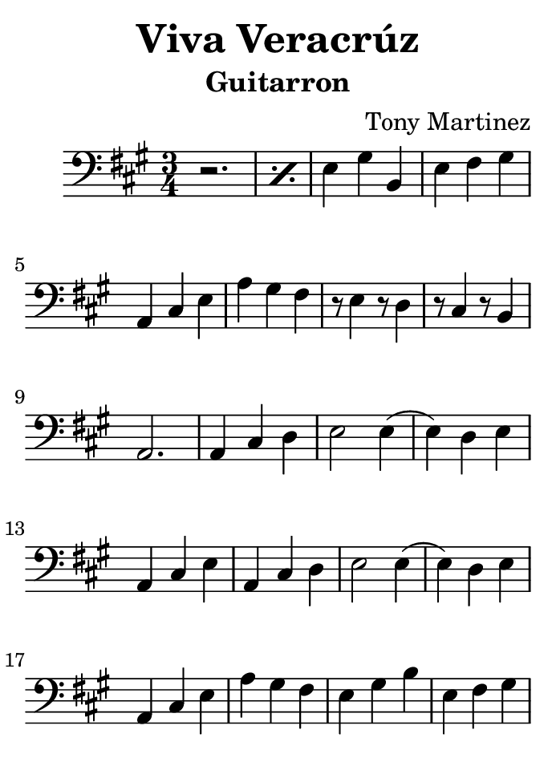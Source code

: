 \version "2.18.2"

#(set! paper-alist (cons '("kindle" . (cons (* 88 ) (* 120 ))) paper-alist))

\paper
{
  #(set-paper-size "kindle")
}

\header {
  title = "Viva Veracrúz"
  instrument = "Guitarron"
  arranger = "Tony Martinez"
  tagline = "Martiachi Proaño de Fresnillo"
}

\relative
{
  \time 3/4
  \clef "bass"
  \key a \major

  \repeat percent 2 {r2.} e4 gis b, e fis gis a, cis e %1
  a gis fis r8 e4 r8 d4 r8 cis4 r8 b4 a2. %6
  a4 cis d e2 e4 (e) d e a, cis e a, cis d %10
  e2 e4 (e) d e a, cis e a gis fis e gis b %15
  e, fis gis a, cis e a gis fis r8 e4 r8 d4 %20
  r8 cis4 r8 b4 r a a r8 e'4 r8 e4 r b b %24
  r8 e4. e4 r a a r8 e4. e4 r b b r8 e4. e4 %28
%/r a a r8 e4. e4 r b b r8 e4. e4 %33
  r a a r8 e4. e4 r b b r8 e4. e4 %37
  r a a r8 e4. e4 r b b r8 e4. e4 %41
  r a a r8 e4. e4 r b b r8 e4. e4 %45
  r a a r8 e4. e4 r b b r8 e4. e4 %49
  r a a r8 e4. e4 r b b r8 e4. e4 %45/%
  \repeat percent 7 { r a a r8 e4. e4 r b b r8 e4. e4 } %53
  r a, a a4. d e2. e4. e a,2. %57
  a'4 gis fis e gis b e, fis gis a, cis e %62
  a, cis e b4. e b e  a e a e %66
  b e b e r4 a, a a' gis fis r8 e4 r8 d4 %71
  r8 cis4 r8 b4 a2. r8 d4. d4 e gis b r8  e,4. e4 %76
  a, cis e r8 d4. d4 e  gis b r8 e,4. e4 %81
  a, cis e a gis fis e gis b e, fis gis % 85
  a, cis e a gis fis e gis b e, fis gis a,2. %89
  r8 e'4. e4 r a a r8 e4. e4 r a a r8 e4. e4 %94
  r a a r8 e4. e4 a, cis e r8  a4. e4 % 99
  a, cis e r8 a4. d,4 e gis b r8 e,4. b4 %103
  e gis b r8 e,4. e4 a, cis e r8 a4. e4 %107
  a, cis e r8 a,4. d4 e gis b  r8 e,4. b4 %111
  e gis b r8 e,4. e4 a, cis e a2. r4 a, a %115
  r8 d4. d4 e gis b r8 e,4. b4 e gis b r8 e,4. e4 %120
  a, cis e a,2. r4 a a r8 d4. d4 e gis b %125
  r8 e,4. b4 e gis b r8 e,4. e4 a, cis e %130
  r4 a e r b e r b e r a e %134
  r a e r b e r b e r a e %138
  r8 a4. e4 r8 b4. e4 r8 b4. e4 r8 a4. e4 r8 a4. e4 %142
  r8 b4. e4 r8 b4. e4 a, cis e a gis fis %147
% e gis b e, fis gis a, cis e a gis fis %151
  \repeat percent2 { e gis b e, fis gis a, cis e a gis fis } %155
  r8 e4. d4 r8 cis4. b4 a cis e r8 a,4. e4 a cis e %159
  r8 a,4. d4 e gis b r8 e,4. b4 e gis b r8 e,4. e4 %164
  a, cis e r8 a4. e4 a, cis e r8 a,4. d4 %169
  e gis b r8 e,4. b4 e gis b r8 e,4. e4 %173
  a, cis e a,2. r4 a a r8 d4. d4 e gis b %177
  r8 e,4. b4 e gis b r8 e,4. e4 a, cis e a,2. %182
  r4 a a r8 d4. d4 e gis b r8 e,4. b4 %187
  e gis b r8 e,4. e4 a, cis e r4 a, e' %191
  r b e r b e r a e r a e %195
  r b e r b e r a e r8 a4. e4 %199
  r8 b4. e4 r8 b4. e4 r8 a,4. e'4 r8 a4. e4 r8 b4. e4 %203
  r8 b4. e4 a, cis e a gis fis e gis b %208
  e, fis gis a, cis e a gis fis e gis b % 212
  e, fis  gis a, cis e a gis fis r8 e4 r8 d4 % 216
  r8 cis4. b4 a2. \break \key e \major b4 cis dis e4. a4. %220
  e4. b e b e4 gis b e,4. e a,4 cis e %224
  fis4. fis b,4 dis fis b, cis dis e2 a,4 (a) b2 %229
  e b4 fis2 b4 e2 b4 fis2 b4 e2 b4 %234
  e4. e a,4 cis e fis4. fis b,4 dis fis b, cis dis %239
  e2 a,4 (a) b2 e r4 b cis dis e4. a %244
  e4. b e b e4 gis b e,4. e a,4 cis e %249
  fis4. fis b,4 dis fis b, cis dis e2 a,4 (a) b2 %254
  e b4 fis2 b4 e2 b4 fis2 b4 e2 b4 %259
  e4. e a,4 cis e fis4. fis b,4 dis fis b, cis dis %264
  e2 a,4 (a) b2 e2. \break \key a \minor %269
  a,2. c2 c4 b2. e b e4 fis gis a,2. %275
%  e' a, c2 c4 b2. e b e4 fis gis a,2. %283
%  e' a, c2 c4 b2. e b e4 fis gis a,2. %291
  \repeat percent 3 { e' a, c2 c4 b2. e b e4 fis gis a,2. } %299
  e' a,4 b cis d2. d a c2 c4 b2. %307
  e4 fis gis a,2. a4 b c d2. d a c2 c4 %314
  b2. e4 fis gis a,2. a4 b c d2. d a %321
  c2 c4 b2. e4 fis gis a,2. a4 b c d2. d %328
  a2. c2 c4 b2. e4 fis gis a,2. a4 b cis d2. %335
  d a c2 c4 b2. e4 fis gis a,2. a4 b c %342
  d2. d a c2 c4 b2. e4 fis gis a e c %349
  a2. \break \key a \major e'4 gis b e, fis gis a, cis e %356
  a gis fis r8 e4 r8 d4 r8 cis4 r8 b4 a2. %361
  a4 cis d e2 e4 (e) d e a, cis e a, cis d %365
  e2 e4 (e) d e a, cis e a gis fis e gis b %370
  e, fis gis a, cis e a gis fis r8 e4 r8 d4 %375
  r8 cis4 r8 b4 r a a r8 e'4 r8 e4 r b b %379
  r8 e4. e4 r a a r8 e4. e4 r b b r8 e4. e4 %383
%/  r a a r8 e4. e4 r b b r8 e4. e4 %388
  r a a r8 e4. e4 r b b r8 e4. e4 %392
  r a a r8 e4. e4 r b b r8 e4. e4 %396
  r a a r8 e4. e4 r b b r8 e4. e4 %400
  r a a r8 e4. e4 r b b r8 e4. e4 %404 /%
  \repeat percent 6 { r a a r8 e4. e4 r b b r8 e4. e4 } %408
  r a, a a4. d e2. e4. e a2. %412
  a4 gis fis e gis b e, fis gis a, cis e %417
  a, cis e b4. e b e a, e' a, e' %421
  b e b e a4 e a d, a d a cis e %426
  a, cis e a, cis e r8 b e4 e a, a2  %431

}